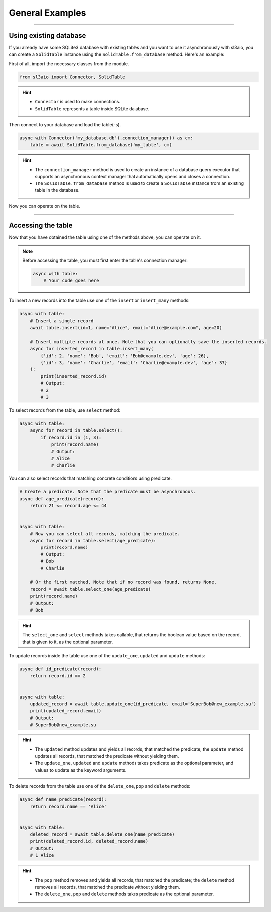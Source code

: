General Examples
================

.. rst-class:: lead

    Quickly learn the basic tools using simple examples and get to work.

----

Using existing database
-----------------------

If you already have some SQLite3 database with existing tables and you want to use it asynchronously with sl3aio,
you can create a ``SolidTable`` instance using the ``SolidTable.from_database`` method. Here's an example:

First of all, import the necessary classes from the module.

.. code-block:: python

    from sl3aio import Connector, SolidTable

.. Hint::
    :class: dropdown

    - ``Connector`` is used to make connections.
    - ``SolidTable`` represents a table inside SQLite database.

Then connect to your database and load the table(-s).

.. code-block:: python

    async with Connector('my_database.db').connection_manager() as cm:
        table = await SolidTable.from_database('my_table', cm)

.. Hint::
    :class: dropdown

    - The ``connection_manager`` method is used to create an instance of a database query executor that
      supports an asynchronous context manager that automatically opens and closes a connection.
    - The ``SolidTable.from_database`` method is used to create a ``SolidTable`` instance from an existing
      table in the database.
    
Now you can operate on the table.

----

Accessing the table
-------------------

Now that you have obtained the table using one of the methods above, you can operate on it.

.. Note::
    Before accessing the table, you must first enter the table's connection manager:

    .. code-block:: python

        async with table:
            # Your code goes here

To insert a new records into the table use one of the ``insert`` or ``insert_many`` methods:

.. code-block:: python

    async with table:
        # Insert a single record
        await table.insert(id=1, name="Alice", email="Alice@example.com", age=20)

        # Insert multiple records at once. Note that you can optionally save the inserted records.
        async for inserted_record in table.insert_many(
            {'id': 2, 'name': 'Bob', 'email': 'Bob@example.dev', 'age': 26},
            {'id': 3, 'name': 'Charlie', 'email': 'Charlie@example.dev', 'age': 37}
        ):
            print(inserted_record.id)
            # Output:
            # 2
            # 3

To select records from the table, use ``select`` method:

.. code-block:: python

    async with table:
        async for record in table.select():
            if record.id in (1, 3):
                print(record.name)
                # Output:
                # Alice
                # Charlie

You can also select records that matching concrete conditions using predicate.

.. code-block:: python

    # Create a predicate. Note that the predicate must be asynchronous.
    async def age_predicate(record):
        return 21 <= record.age <= 44


    async with table:
        # Now you can select all records, matching the predicate.
        async for record in table.select(age_predicate):
            print(record.name)
            # Output:
            # Bob
            # Charlie
        
        # Or the first matched. Note that if no record was found, returns None.
        record = await table.select_one(age_predicate)
        print(record.name)
        # Output:
        # Bob

.. Hint::
    :class: dropdown

    The ``select_one`` and ``select`` methods takes callable, that returns the boolean value based on the
    record, that is given to it, as the optional parameter.

To update records inside the table use one of the ``update_one``, ``updated`` and ``update`` methods:

.. code-block:: python

    async def id_predicate(record):
        return record.id == 2


    async with table:
        updated_record = await table.update_one(id_predicate, email='SuperBob@new_example.su')
        print(updated_record.email)
        # Output:
        # SuperBob@new_example.su

.. Hint::
    :class: dropdown

    - The ``updated`` method updates and yields all records, that matched the predicate;
      the ``update`` method updates all records, that matched the predicate without yielding them.
    - The ``update_one``, ``updated`` and ``update`` methods takes predicate as the optional parameter, and values
      to update as the keyword arguments.

To delete records from the table use one of the ``delete_one``, ``pop`` and ``delete`` methods:

.. code-block:: python

    async def name_predicate(record):
        return record.name == 'Alice'


    async with table:
        deleted_record = await table.delete_one(name_predicate)
        print(deleted_record.id, deleted_record.name)
        # Output:
        # 1 Alice

.. Hint::
    :class: dropdown

    - The ``pop`` method removes and yields all records, that matched the predicate;
      the ``delete`` method removes all records, that matched the predicate without yielding them.
    - The ``delete_one``, ``pop`` and ``delete`` methods takes predicate as the optional parameter.

.. Finally, put all the code inside the main asynchronous function and run it using ``asyncio.run`` method.

.. .. admonition:: Full code
..     :class: dropdown

..     .. code-block:: python

..         from sl3aio import Connector, SolidTable
..         from asyncio import run


..         async def age_predicate(record):
..             return 21 <= record.age <= 44


..         async def id_predicate(record):
..             return record.id == 2

        
..         async def name_predicate(record):
..             return record.name == 'Alice'

        
..         async def main():
..             async with Connector('my_database.db').connection_manager() as cm:
..                 table = await SolidTable.from_database('my_table', cm)
            
..             async with table:
..                 async for record in table.select():
..                     if record.id in (1, 3):
..                         print(record.name)
..                         # Output:
..                         # Alice
..                         # Charlie
            
..                 async for record in table.select(age_predicate):
..                     print(record.name)
..                     # Output:
..                     # Bob
..                     # Charlie
                
..                 record = await table.select_one(age_predicate)
..                 print(record.name)
..                 # Output:
..                 # Bob
            
..             async with table:
..                 updated_record = await table.update_one(id_predicate, email='SuperBob@new_example.su')
..                 print(updated_record.email)
..                 # Output:
..                 # SuperBob@new_example.su

..             async with table:
..                 deleted_record = await table.delete_one(name_predicate)
..                 print(deleted_record.id, deleted_record.name)
..                 # Output:
..                 # 1 Alice


..         run(main())
